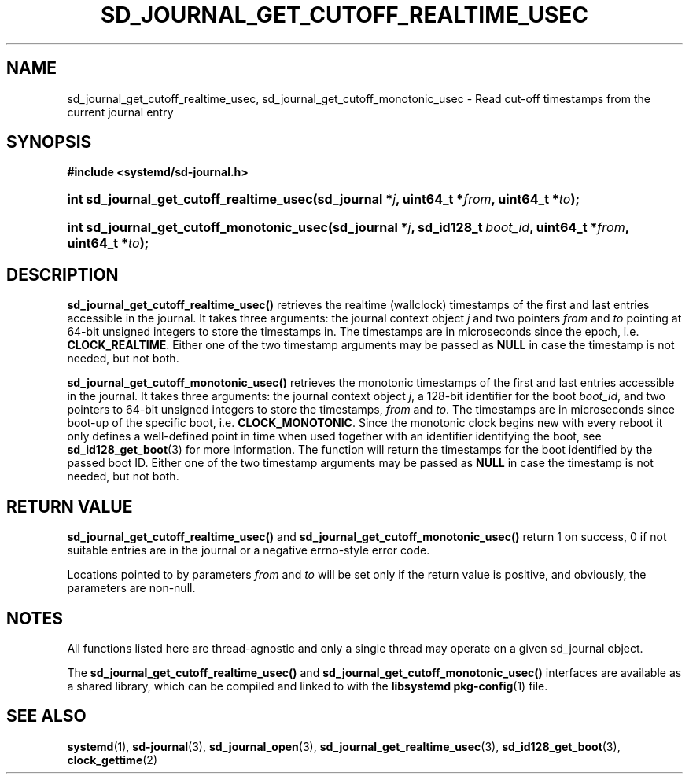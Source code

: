 '\" t
.TH "SD_JOURNAL_GET_CUTOFF_REALTIME_USEC" "3" "" "systemd 232" "sd_journal_get_cutoff_realtime_usec"
.\" -----------------------------------------------------------------
.\" * Define some portability stuff
.\" -----------------------------------------------------------------
.\" ~~~~~~~~~~~~~~~~~~~~~~~~~~~~~~~~~~~~~~~~~~~~~~~~~~~~~~~~~~~~~~~~~
.\" http://bugs.debian.org/507673
.\" http://lists.gnu.org/archive/html/groff/2009-02/msg00013.html
.\" ~~~~~~~~~~~~~~~~~~~~~~~~~~~~~~~~~~~~~~~~~~~~~~~~~~~~~~~~~~~~~~~~~
.ie \n(.g .ds Aq \(aq
.el       .ds Aq '
.\" -----------------------------------------------------------------
.\" * set default formatting
.\" -----------------------------------------------------------------
.\" disable hyphenation
.nh
.\" disable justification (adjust text to left margin only)
.ad l
.\" -----------------------------------------------------------------
.\" * MAIN CONTENT STARTS HERE *
.\" -----------------------------------------------------------------
.SH "NAME"
sd_journal_get_cutoff_realtime_usec, sd_journal_get_cutoff_monotonic_usec \- Read cut\-off timestamps from the current journal entry
.SH "SYNOPSIS"
.sp
.ft B
.nf
#include <systemd/sd\-journal\&.h>
.fi
.ft
.HP \w'int\ sd_journal_get_cutoff_realtime_usec('u
.BI "int sd_journal_get_cutoff_realtime_usec(sd_journal\ *" "j" ", uint64_t\ *" "from" ", uint64_t\ *" "to" ");"
.HP \w'int\ sd_journal_get_cutoff_monotonic_usec('u
.BI "int sd_journal_get_cutoff_monotonic_usec(sd_journal\ *" "j" ", sd_id128_t\ " "boot_id" ", uint64_t\ *" "from" ", uint64_t\ *" "to" ");"
.SH "DESCRIPTION"
.PP
\fBsd_journal_get_cutoff_realtime_usec()\fR
retrieves the realtime (wallclock) timestamps of the first and last entries accessible in the journal\&. It takes three arguments: the journal context object
\fIj\fR
and two pointers
\fIfrom\fR
and
\fIto\fR
pointing at 64\-bit unsigned integers to store the timestamps in\&. The timestamps are in microseconds since the epoch, i\&.e\&.
\fBCLOCK_REALTIME\fR\&. Either one of the two timestamp arguments may be passed as
\fBNULL\fR
in case the timestamp is not needed, but not both\&.
.PP
\fBsd_journal_get_cutoff_monotonic_usec()\fR
retrieves the monotonic timestamps of the first and last entries accessible in the journal\&. It takes three arguments: the journal context object
\fIj\fR, a 128\-bit identifier for the boot
\fIboot_id\fR, and two pointers to 64\-bit unsigned integers to store the timestamps,
\fIfrom\fR
and
\fIto\fR\&. The timestamps are in microseconds since boot\-up of the specific boot, i\&.e\&.
\fBCLOCK_MONOTONIC\fR\&. Since the monotonic clock begins new with every reboot it only defines a well\-defined point in time when used together with an identifier identifying the boot, see
\fBsd_id128_get_boot\fR(3)
for more information\&. The function will return the timestamps for the boot identified by the passed boot ID\&. Either one of the two timestamp arguments may be passed as
\fBNULL\fR
in case the timestamp is not needed, but not both\&.
.SH "RETURN VALUE"
.PP
\fBsd_journal_get_cutoff_realtime_usec()\fR
and
\fBsd_journal_get_cutoff_monotonic_usec()\fR
return 1 on success, 0 if not suitable entries are in the journal or a negative errno\-style error code\&.
.PP
Locations pointed to by parameters
\fIfrom\fR
and
\fIto\fR
will be set only if the return value is positive, and obviously, the parameters are non\-null\&.
.SH "NOTES"
.PP
All functions listed here are thread\-agnostic and only a single thread may operate on a given
sd_journal
object\&.
.PP
The
\fBsd_journal_get_cutoff_realtime_usec()\fR
and
\fBsd_journal_get_cutoff_monotonic_usec()\fR
interfaces are available as a shared library, which can be compiled and linked to with the
\fBlibsystemd\fR\ \&\fBpkg-config\fR(1)
file\&.
.SH "SEE ALSO"
.PP
\fBsystemd\fR(1),
\fBsd-journal\fR(3),
\fBsd_journal_open\fR(3),
\fBsd_journal_get_realtime_usec\fR(3),
\fBsd_id128_get_boot\fR(3),
\fBclock_gettime\fR(2)
